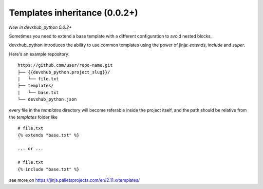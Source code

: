 .. _templates:

Templates inheritance (0.0.2+)
---------------------------------------------------

*New in devxhub_python 0.0.2+*

Sometimes you need to extend a base template with a different
configuration to avoid nested blocks.

devxhub_python introduces the ability to use common templates
using the power of jinja: `extends`, `include` and `super`.

Here's an example repository::

    https://github.com/user/repo-name.git
    ├── {{devxhub_python.project_slug}}/
    |   └── file.txt
    ├── templates/
    |   └── base.txt
    └── devxhub_python.json

every file in the `templates` directory will become referable inside the project itself,
and the path should be relative from the `templates` folder like ::

    # file.txt
    {% extends "base.txt" %}

    ... or ...

    # file.txt
    {% include "base.txt" %}

see more on https://jinja.palletsprojects.com/en/2.11.x/templates/

